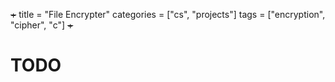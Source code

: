 +++
title = "File Encrypter"
categories = ["cs", "projects"]
tags = ["encryption", "cipher", "c"]
+++

* TODO
